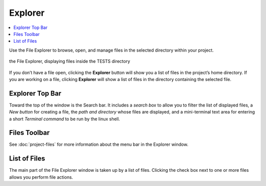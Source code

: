 .. index:: File Explorer
.. index:: Explorer

=============================
Explorer
=============================

.. contents::
   :local:
   :depth: 1

Use the File Explorer to browse, open, and manage files in the selected directory within your project.

.. figure:: img/explorer-c.png
    :width: 100%
    :align: center
    :alt: the file explorer

    the File Explorer, displaying files inside the TESTS directory

If you don’t have a file open, clicking the **Explorer** button will show you a list of files in the project’s home directory. If you are working on a file, clicking **Explorer** will show a list of files in the directory containing the selected file.

######################
Explorer Top Bar
######################

Toward the top of the window is the Search bar. It includes a *search box* to allow you to filter the list of displayed files, a *New button* for creating a file, the *path and directory* whose files are displayed, and a mini-terminal text area for entering a short *Terminal command* to be run by the linux shell.

######################
Files Toolbar
######################

See :doc:`project-files` for more information about the menu bar in the Explorer window.

######################
List of Files
######################

The main part of the File Explorer window is taken up by a list of files. Clicking the check box next to one or more files allows you perform file actions.

